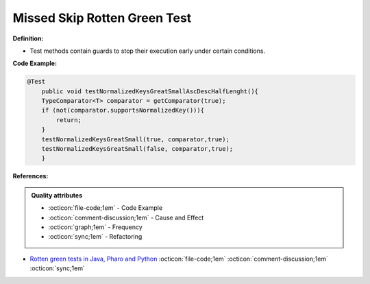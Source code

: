 Missed Skip Rotten Green Test
^^^^^
**Definition:**

* Test methods contain guards to stop their execution early under certain conditions.


**Code Example:**

.. code-block:: java

    @Test
        public void testNormalizedKeysGreatSmallAscDescHalfLenght(){
        TypeComparator<T> comparator = getComparator(true);
        if (not(comparator.supportsNormalizedKey())){
            return;
        }
        testNormalizedKeysGreatSmall(true, comparator,true);
        testNormalizedKeysGreatSmall(false, comparator,true);
        }
**References:**

.. admonition:: Quality attributes

    * :octicon:`file-code;1em` -  Code Example
    * :octicon:`comment-discussion;1em` -  Cause and Effect
    * :octicon:`graph;1em` -  Frequency
    * :octicon:`sync;1em` -  Refactoring

* `Rotten green tests in Java, Pharo and Python <https://idp.springer.com/authorize/casa?redirect_uri=https://link.springer.com/article/10.1007/s10664-021-10016-2&casa_token=8C-rVSu9l74AAAAA:2s5rmzBFiH74xHZlTdpZsQCxwqL4cYIbWRH6Bdq1ehTjnxcpOwi8PPkhDrhKpHqjdrQf1_ZXaVRy5BysSQ>`_ :octicon:`file-code;1em` :octicon:`comment-discussion;1em` :octicon:`sync;1em`
